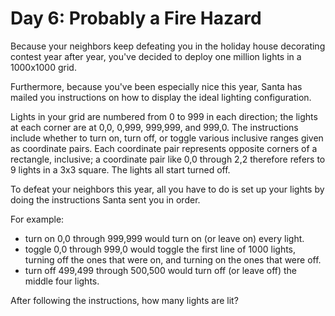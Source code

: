 * Day 6: Probably a Fire Hazard
Because your neighbors keep defeating you in the holiday house decorating contest year after year, you've decided to
deploy one million lights in a 1000x1000 grid.

Furthermore, because you've been especially nice this year, Santa has mailed you instructions on how to display the
ideal lighting configuration.

Lights in your grid are numbered from 0 to 999 in each direction; the lights at each corner are at 0,0, 0,999, 999,999,
and 999,0. The instructions include whether to turn on, turn off, or toggle various inclusive ranges given as coordinate
pairs. Each coordinate pair represents opposite corners of a rectangle, inclusive; a coordinate pair like 0,0 through
2,2 therefore refers to 9 lights in a 3x3 square. The lights all start turned off.

To defeat your neighbors this year, all you have to do is set up your lights by doing the instructions Santa sent you in
order.

For example:

- turn on 0,0 through 999,999 would turn on (or leave on) every light.
- toggle 0,0 through 999,0 would toggle the first line of 1000 lights, turning off the ones that were on, and turning on
  the ones that were off.
- turn off 499,499 through 500,500 would turn off (or leave off) the middle four lights.

After following the instructions, how many lights are lit?
